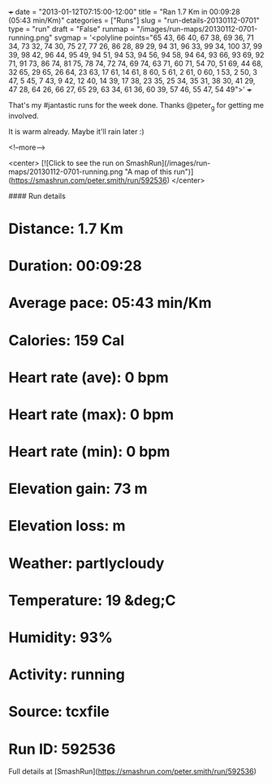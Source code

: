+++
date = "2013-01-12T07:15:00-12:00"
title = "Ran 1.7 Km in 00:09:28 (05:43 min/Km)"
categories = ["Runs"]
slug = "run-details-20130112-0701"
type = "run"
draft = "False"
runmap = "/images/run-maps/20130112-0701-running.png"
svgmap = '<polyline points="65 43, 66 40, 67 38, 69 36, 71 34, 73 32, 74 30, 75 27, 77 26, 86 28, 89 29, 94 31, 96 33, 99 34, 100 37, 99 39, 98 42, 96 44, 95 49, 94 51, 94 53, 94 56, 94 58, 94 64, 93 66, 93 69, 92 71, 91 73, 86 74, 81 75, 78 74, 72 74, 69 74, 63 71, 60 71, 54 70, 51 69, 44 68, 32 65, 29 65, 26 64, 23 63, 17 61, 14 61, 8 60, 5 61, 2 61, 0 60, 1 53, 2 50, 3 47, 5 45, 7 43, 9 42, 12 40, 14 39, 17 38, 23 35, 25 34, 35 31, 38 30, 41 29, 47 28, 64 26, 66 27, 65 29, 63 34, 61 36, 60 39, 57 46, 55 47, 54 49">'
+++

That's my #jantastic runs for the week done. Thanks @peter_g for getting me involved. 

It is warm already. Maybe it'll rain later :)



<!--more-->

<center>
[![Click to see the run on SmashRun](/images/run-maps/20130112-0701-running.png "A map of this run")](https://smashrun.com/peter.smith/run/592536)
</center>

#### Run details

* Distance: 1.7 Km
* Duration: 00:09:28
* Average pace: 05:43 min/Km
* Calories: 159 Cal
* Heart rate (ave): 0 bpm
* Heart rate (max): 0 bpm
* Heart rate (min): 0 bpm
* Elevation gain: 73 m
* Elevation loss:  m
* Weather: partlycloudy
* Temperature: 19 &deg;C
* Humidity: 93%
* Activity: running
* Source: tcxfile
* Run ID: 592536

Full details at [SmashRun](https://smashrun.com/peter.smith/run/592536)